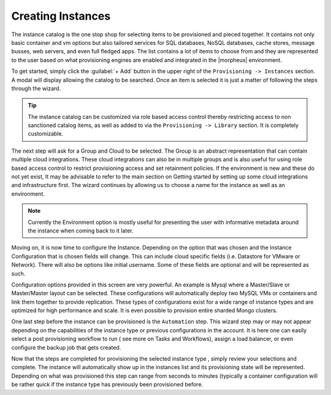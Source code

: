 Creating Instances
------------------

The instance catalog is the one stop shop for selecting items to be provisioned and pieced together. It contains not only basic container and vm options but also tailored services for SQL databases, NoSQL databases, cache stores, message busses, web servers, and even full fledged apps. The list contains a lot of items to choose from and they are represented to the user based on what provisioning engines are enabled and integrated in the |morpheus| environment.

To get started, simply click the :guilabel:`+ Add` button in the upper right of the ``Provisioning -> Instances`` section. A modal will display allowing the catalog to be searched. Once an item is selected it is just a matter of following the steps through the wizard.

.. TIP:: The instance catalog can be customized via role based access control thereby restricting access to non sanctioned catalog items, as well as added to via the ``Provisioning -> Library`` section. It is completely customizable.

The next step will ask for a Group and Cloud to be selected. The Group is an abstract representation that can contain multiple cloud integrations. These cloud integrations can also be in multiple groups and is also useful for using role based access control to restrict provisioning access and set retainment policies. If the environment is new and these do not yet exist, It may be advisable to refer to the main section on Getting started by setting up some cloud integrations and infrastructure first. The wizard continues by allowing us to choose a name for the instance as well as an environment.

.. NOTE:: Currently the Environment option is mostly useful for presenting the user with informative metadata around the instance when coming back to it later.

Moving on, it is now time to configure the Instance. Depending on the option that was chosen and the Instance Configuration that is chosen fields will change. This can include cloud specific fields (i.e. Datastore for VMware or Network). There will also be options like initial username. Some of these fields are optional and will be
represented as such.

Configuration options provided in this screen are very powerful. An example is Mysql where a Master/Slave or Master/Master layout can be selected. These configurations will automatically deploy two MySQL VMs or containers and link them together to provide replication. These types of configurations exist for a wide range of instance types and are optimized for high performance and scale. It is even possible to provision entire sharded Mongo clusters.

One last step before the instance can be provisioned is the ``Automation`` step. This wizard step may or may not appear depending on the capabilities of the instance type or previous configurations in the account. It is here one can easily select a post provisioning workflow to run ( see more on Tasks and Workflows), assign a load balancer, or even configure the backup job that gets created.

Now that the steps are completed for provisioning the selected instance type , simply review your selections and complete. The instance will automatically show up in the instances list and its provisioning state will be represented. Depending on what was provisioned this step can range from seconds to minutes (typically a container configuration will be rather quick if the instance type has previously been provisioned before.
